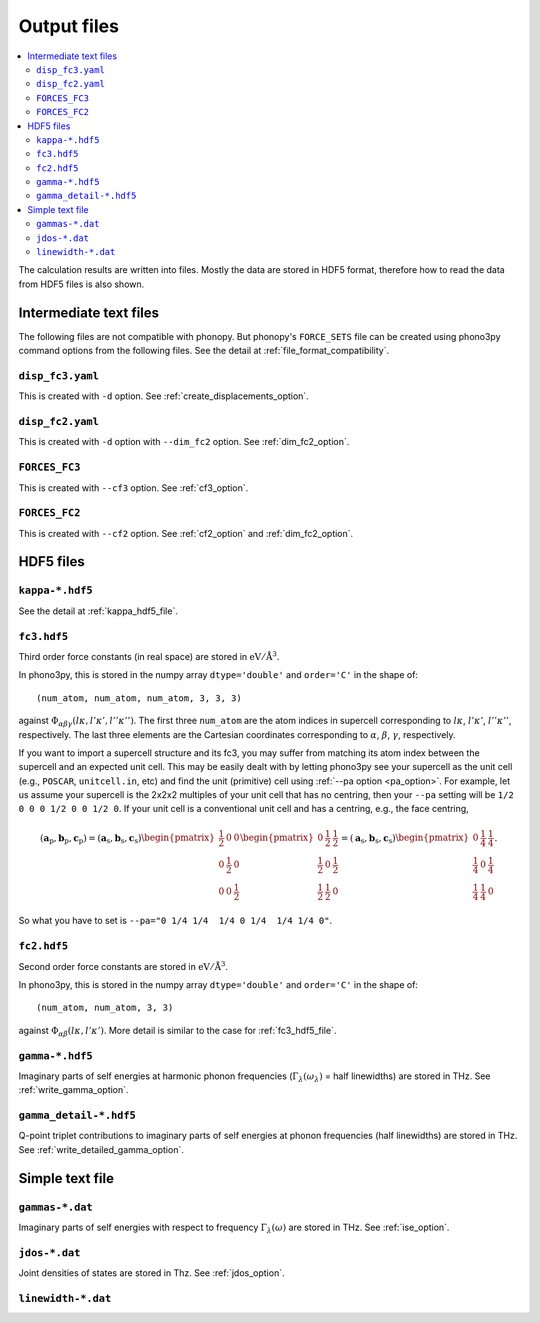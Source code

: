 .. _output_files:

Output files
============

.. contents::
   :depth: 3
   :local:

The calculation results are written into files. Mostly the data are
stored in HDF5 format, therefore how to read the data
from HDF5 files is also shown.

Intermediate text files
------------------------

The following files are not compatible with phonopy. But phonopy's
``FORCE_SETS`` file can be created using phono3py command options from
the following files. See the detail at :ref:`file_format_compatibility`.

``disp_fc3.yaml``
^^^^^^^^^^^^^^^^^^

This is created with ``-d`` option. See :ref:`create_displacements_option`.

``disp_fc2.yaml``
^^^^^^^^^^^^^^^^^^

This is created with ``-d`` option with ``--dim_fc2`` option. See
:ref:`dim_fc2_option`.

``FORCES_FC3``
^^^^^^^^^^^^^^^

This is created with ``--cf3`` option. See :ref:`cf3_option`.

``FORCES_FC2``
^^^^^^^^^^^^^^^

This is created with ``--cf2`` option. See :ref:`cf2_option` and
:ref:`dim_fc2_option`.


HDF5 files
-------------

``kappa-*.hdf5``
^^^^^^^^^^^^^^^^^

See the detail at :ref:`kappa_hdf5_file`.

.. _fc3_hdf5_file:

``fc3.hdf5``
^^^^^^^^^^^^^

Third order force constants (in real space) are stored in
:math:`\mathrm{eV}/\mathrm{\AA}^3`. 

In phono3py, this is stored in the numpy array ``dtype='double'`` and
``order='C'`` in the shape of::

   (num_atom, num_atom, num_atom, 3, 3, 3)

against :math:`\Phi_{\alpha\beta\gamma}(l\kappa, l'\kappa',
l''\kappa'')`. The first three ``num_atom`` are the atom indices in supercell
corresponding to :math:`l\kappa`, :math:`l'\kappa'`,
:math:`l''\kappa''`, respectively. The last three elements are the Cartesian
coordinates corresponding to :math:`\alpha`, :math:`\beta`,
:math:`\gamma`, respectively.

If you want to import a supercell structure and its fc3, you may
suffer from matching its atom index between the supercell and an
expected unit cell. This may be easily dealt with by letting phono3py
see your supercell as the unit cell (e.g., ``POSCAR``,
``unitcell.in``, etc) and find the unit (primitive) cell using
:ref:`--pa option <pa_option>`. For example, let us assume your
supercell is the 2x2x2 multiples of your unit cell that has no
centring, then your ``--pa`` setting will be ``1/2 0 0 0 1/2 0 0 1/2
0``. If your unit cell is a conventional unit cell and has a centring,
e.g., the face centring,

.. math::

   (\mathbf{a}_\text{p}, \mathbf{b}_\text{p}, \mathbf{c}_\text{p}) =
   (\mathbf{a}_\text{s}, \mathbf{b}_\text{s}, \mathbf{c}_\text{s})
   \begin{pmatrix}
   \frac{{1}}{2} & 0 & 0 \\
   0 & \frac{{1}}{2} & 0 \\
   0 & 0 & \frac{{1}}{2}
   \end{pmatrix}
   \begin{pmatrix}
   0 & \frac{{1}}{2} & \frac{{1}}{2} \\
   \frac{{1}}{2} & 0 & \frac{{1}}{2} \\
   \frac{{1}}{2} & \frac{{1}}{2} & 0
   \end{pmatrix} = 
   (\mathbf{a}_\text{s}, \mathbf{b}_\text{s}, \mathbf{c}_\text{s})
   \begin{pmatrix}
   0 & \frac{{1}}{4} & \frac{{1}}{4} \\
   \frac{{1}}{4} & 0 & \frac{{1}}{4} \\
   \frac{{1}}{4} & \frac{{1}}{4} & 0
   \end{pmatrix}.

So what you have to set is ``--pa="0 1/4 1/4  1/4 0 1/4  1/4 1/4 0"``.

.. _fc2_hdf5_file:
      
``fc2.hdf5``
^^^^^^^^^^^^^

Second order force constants are stored in
:math:`\mathrm{eV}/\mathrm{\AA}^3`.

In phono3py, this is stored in the numpy array ``dtype='double'`` and
``order='C'`` in the shape of::

   (num_atom, num_atom, 3, 3)

against :math:`\Phi_{\alpha\beta}(l\kappa, l'\kappa')`. More detail is
similar to the case for :ref:`fc3_hdf5_file`.

``gamma-*.hdf5``
^^^^^^^^^^^^^^^^^

Imaginary parts of self energies at harmonic phonon frequencies
(:math:`\Gamma_\lambda(\omega_\lambda)` = half linewidths) are stored in
THz. See :ref:`write_gamma_option`.

``gamma_detail-*.hdf5``
^^^^^^^^^^^^^^^^^^^^^^^^

Q-point triplet contributions to imaginary parts of self energies at
phonon frequencies (half linewidths) are stored in THz.  See
:ref:`write_detailed_gamma_option`.

Simple text file 
-----------------

``gammas-*.dat``
^^^^^^^^^^^^^^^^^

Imaginary parts of self energies with respect to frequency 
:math:`\Gamma_\lambda(\omega)` are stored in THz. See :ref:`ise_option`.

``jdos-*.dat``
^^^^^^^^^^^^^^^

Joint densities of states are stored in Thz. See :ref:`jdos_option`.

``linewidth-*.dat``
^^^^^^^^^^^^^^^^^^^^


